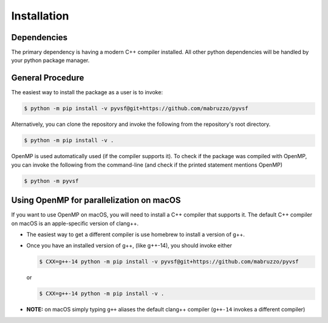 ************
Installation
************

Dependencies
============
The primary dependency is having a modern C++ compiler installed.
All other python dependencies will be handled by your python package manager.

General Procedure
=================

The easiest way to install the package as a user is to invoke:

.. code-block:: shell-session

   $ python -m pip install -v pyvsf@git+https://github.com/mabruzzo/pyvsf

Alternatively, you can clone the repository and invoke the following from the repository's root directory.

.. code-block:: shell-session

   $ python -m pip install -v .

OpenMP is used automatically used (if the compiler supports it). To check if the package was compiled with OpenMP, you can invoke the following from the command-line (and check if the printed statement mentions OpenMP)

.. code-block:: shell-session

   $ python -m pyvsf

Using OpenMP for parallelization on macOS
=========================================

If you want to use OpenMP on macOS, you will need to install a C++ compiler that supports it. The default C++ compiler on macOS is an apple-specific version of clang++.

- The easiest way to get a different compiler is use homebrew to install a version of g++.

- Once you have an installed version of g++, (like g++-14), you should invoke either

  .. code-block:: shell-session

     $ CXX=g++-14 python -m pip install -v pyvsf@git+https://github.com/mabruzzo/pyvsf

  or

  .. code-block:: shell-session

     $ CXX=g++-14 python -m pip install -v .

- **NOTE:** on macOS simply typing ``g++`` aliases the default clang++ compiler (``g++-14`` invokes a different compiler)


